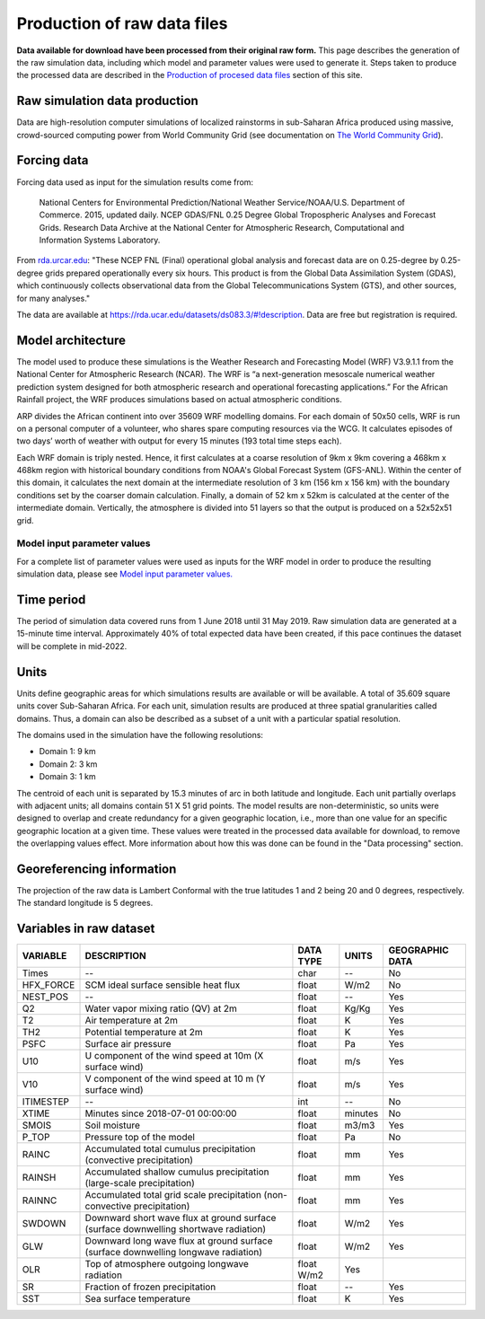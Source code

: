 Production of raw data files
============================
**Data available for download have been processed from their original raw form.** This page describes the generation of the raw simulation data, including which model and parameter values were used to generate it. Steps taken to produce the processed data are described in the `Production of procesed data files <https://africarain.readthedocs.io/en/latest/data_processing.html#production-of-processed-data-files>`_ section of this site.

Raw simulation data production
------------------------------
Data are high-resolution computer simulations of localized rainstorms in sub-Saharan Africa produced using massive, crowd-sourced computing power from World Community Grid (see documentation on `The World Community Grid <https://africarain.readthedocs.io/en/latest/about.html#the-world-community-grid>`_).

Forcing data
------------

Forcing data used as input for the simulation results come from:
   
   National Centers for Environmental Prediction/National Weather Service/NOAA/U.S. Department of Commerce. 2015, updated daily. NCEP GDAS/FNL 0.25 Degree Global Tropospheric Analyses and Forecast Grids. Research Data Archive at the National Center for Atmospheric Research, Computational and Information Systems Laboratory.  

From `rda.urcar.edu <https://rda.ucar.edu/datasets/ds083.3/#!description>`_: "These NCEP FNL (Final) operational global analysis and forecast data are on 0.25-degree by 0.25-degree grids prepared operationally every six hours. This product is from the Global Data Assimilation System (GDAS), which continuously collects observational data from the Global Telecommunications System (GTS), and other sources, for many analyses." 

The data are available at https://rda.ucar.edu/datasets/ds083.3/#!description. Data are free but registration is required. 

Model architecture
------------------
The model used to produce these simulations is the Weather Research and Forecasting Model (WRF) V3.9.1.1 from the National Center for Atmospheric Research (NCAR). The WRF is “a next-generation mesoscale numerical weather prediction system designed for both atmospheric research and operational forecasting applications.” For the African Rainfall project, the WRF produces simulations based on actual atmospheric conditions.

ARP divides the African continent into over 35609 WRF modelling domains. For each domain of 50x50 cells, WRF is run on a personal computer of a volunteer, who shares spare computing resources via the WCG. It calculates episodes of two days’ worth of weather with output for every 15 minutes (193 total time steps each).

Each WRF domain is triply nested.  Hence, it first calculates at a coarse resolution of 9km x 9km covering a  468km x 468km region with historical boundary conditions from NOAA's Global Forecast System (GFS-ANL).  Within the center of this domain, it calculates the next domain at the intermediate resolution of 3 km (156 km x 156 km) with the boundary conditions set by the coarser domain calculation. Finally, a domain of 52 km x 52km is calculated at the center of the intermediate domain. Vertically, the atmosphere is divided into 51 layers so that the output is produced on a 52x52x51 grid.

Model input parameter values
^^^^^^^^^^^^^^^^^^^^^^^^^^^^
For a complete list of parameter values were used as inputs for the WRF model in order to produce the resulting simulation data, please see `Model input parameter values. <https://africarain.readthedocs.io/en/latest/input_values.html#model-input-parameter-values>`_

Time period
-----------
The period of simulation data covered runs from 1 June 2018 until 31 May 2019. Raw simulation data are generated at a 15-minute time interval. Approximately 40% of total expected data have been created, if this pace continues the dataset will be complete in mid-2022.

Units
-----
Units define geographic areas for which simulations results are available or will be available. A total of 35.609 square units cover Sub-Saharan Africa.
For each unit, simulation results are produced at three spatial granularities called domains. Thus, a domain can also be described as a subset of a unit with a particular spatial resolution.

The domains used in the simulation have the following resolutions:

+ Domain 1: 9 km
+ Domain 2: 3 km
+ Domain 3: 1 km

The centroid of each unit is separated by 15.3 minutes of arc in both latitude and longitude. Each unit partially overlaps with adjacent units; all domains contain 51 X 51 grid points. The model results are non-deterministic, so units were designed to overlap and create redundancy for a given geographic location, i.e., more than one value for an specific geographic location at a given time. These values were treated in the processed data available for download, to remove the overlapping values effect. More information about how this was done can be found in the "Data processing" section.

Georeferencing information
--------------------------

The projection of the raw data is Lambert Conformal with the true latitudes 1 and 2 being 20 and 0 degrees, respectively. The standard longitude is 5 degrees.

Variables in raw dataset
------------------------

=============  ====================================================================================  =============  =============  ===============
VARIABLE       DESCRIPTION                                                                           DATA TYPE      UNITS          GEOGRAPHIC DATA
=============  ====================================================================================  =============  =============  ===============
Times          --                                                                                    char           --             No
HFX_FORCE      SCM ideal surface sensible heat flux                                                  float          W/m2           No
NEST_POS       --                                                                                    float          --             Yes
Q2             Water vapor mixing ratio (QV) at 2m                                                   float          Kg/Kg          Yes
T2             Air temperature at 2m                                                                 float          K              Yes
TH2            Potential temperature at 2m                                                           float          K              Yes
PSFC           Surface air pressure                                                                  float          Pa             Yes
U10            U component of the wind speed at 10m (X surface wind)                                 float          m/s            Yes
V10            V component of the wind speed at 10 m (Y surface wind)                                float          m/s            Yes
ITIMESTEP      --                                                                                    int            --             No
XTIME          Minutes since 2018-07-01 00:00:00                                                     float          minutes        No
SMOIS          Soil moisture                                                                         float          m3/m3          Yes
P_TOP          Pressure top of the model                                                             float          Pa             No
RAINC          Accumulated total cumulus precipitation (convective precipitation)                    float          mm             Yes
RAINSH         Accumulated shallow cumulus precipitation (large-scale precipitation)                 float          mm             Yes
RAINNC         Accumulated total grid scale precipitation (non-convective precipitation)             float          mm             Yes
SWDOWN         Downward short wave flux at ground surface (surface downwelling shortwave radiation)  float          W/m2           Yes
GLW            Downward long wave flux at ground surface (surface downwelling longwave radiation)    float          W/m2           Yes
OLR            Top of atmosphere outgoing longwave radiation                                         float    W/m2    Yes
SR             Fraction of frozen precipitation                                                      float          --             Yes
SST            Sea surface temperature                                                               float          K              Yes
=============  ====================================================================================  =============  =============  ===============
